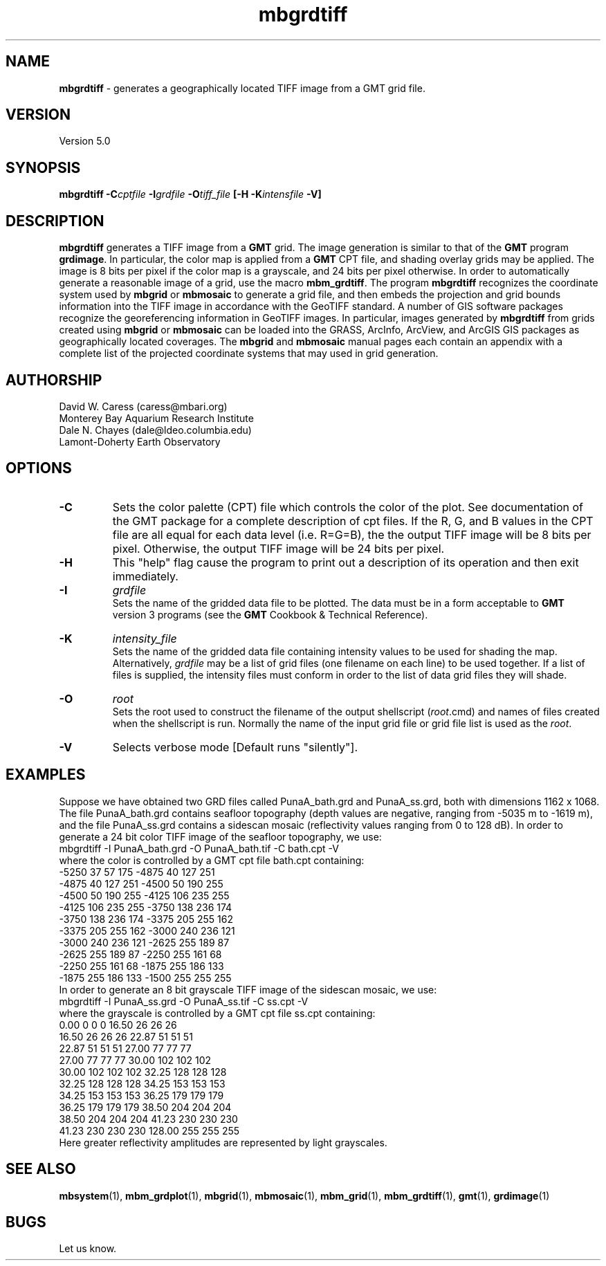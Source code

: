 .TH mbgrdtiff 1 "3 June 2013" "MB-System 5.0" "MB-System 5.0"
.SH NAME
\fBmbgrdtiff\fP \- generates a geographically located TIFF image from
a GMT grid file.

.SH VERSION
Version 5.0

.SH SYNOPSIS
\fBmbgrdtiff\fP \fB\-C\fIcptfile\fP \fB\-I\fIgrdfile\fP 
\fB\-O\fItiff_file\fP [\fB\-H\fP \fB\-K\fIintensfile\fP \fB\-V\fP]

.SH DESCRIPTION
\fBmbgrdtiff\fP generates a TIFF image from a \fBGMT\fP grid. The 
image generation is similar to that of the \fBGMT\fP program 
\fBgrdimage\fP. In particular, the color map is applied from 
a \fBGMT\fP CPT file, and shading overlay grids may be applied. 
The image is 8 bits
per pixel if the color map is a grayscale, and 24 bits
per pixel otherwise. In order to automatically generate a
reasonable image of a grid, use the macro \fBmbm_grdtiff\fP.
The program \fBmbgrdtiff\fP recognizes the coordinate system
used by \fBmbgrid\fP or \fBmbmosaic\fP to generate a grid file, and
then embeds the projection and grid bounds information into the TIFF
image in accordance with the GeoTIFF standard. A number of GIS software
packages recognize the georeferencing information in GeoTIFF images.
In particular, images generated by \fBmbgrdtiff\fP from grids created
using \fBmbgrid\fP or \fBmbmosaic\fP can be loaded into the 
GRASS, ArcInfo, ArcView, and ArcGIS GIS packages as geographically located 
coverages.  The \fBmbgrid\fP and \fBmbmosaic\fP manual pages each contain 
an appendix with a complete list of the projected coordinate systems that
may used in grid generation.
.SH AUTHORSHIP
David W. Caress (caress@mbari.org)
.br
  Monterey Bay Aquarium Research Institute
.br
Dale N. Chayes (dale@ldeo.columbia.edu)
.br
  Lamont-Doherty Earth Observatory

.SH OPTIONS
.TP
.B \-C
Sets the color palette (CPT) file which controls the color of the plot.
See documentation of the GMT package for a complete description
of cpt files. If the R, G, and B values in the CPT file are all
equal for each data level (i.e. R=G=B), the the output TIFF
image will be 8 bits per pixel. Otherwise, the output TIFF image
will be 24 bits per pixel.
.TP
.B \-H
This "help" flag cause the program to print out a description
of its operation and then exit immediately.
.TP
.B \-I
\fIgrdfile\fP
.br
Sets the name of the gridded data file to be plotted.  
The data must be in a form acceptable to \fBGMT\fP version 3
programs (see the \fBGMT\fP Cookbook & Technical Reference).
.TP
.B \-K
\fIintensity_file\fP
.br
Sets the name of the gridded data file containing
intensity values to be used for shading the map.  
Alternatively, \fIgrdfile\fP may be a list of grid files
(one filename on each line) to be used together. If a
list of files is supplied, the intensity files must
conform in order to the list of data grid files they will shade.
.TP
.B \-O
\fIroot\fP
.br
Sets the root used to construct the filename of the output shellscript
(\fIroot\fP.cmd) and names of files created when the shellscript is 
run.  Normally the 
name of the input grid file or grid file list is 
used as the \fIroot\fP. 
.TP
.B \-V
Selects verbose mode [Default runs "silently"].
.SH EXAMPLES
Suppose we have obtained two GRD files called PunaA_bath.grd
and PunaA_ss.grd, both with dimensions
1162 x 1068. The file PunaA_bath.grd contains seafloor
topography (depth values are negative, ranging
from \-5035 m to \-1619 m), and the file PunaA_ss.grd 
contains a sidescan mosaic (reflectivity values
ranging from 0 to 128 dB). In order to generate
a 24 bit color TIFF image of the seafloor topography, we use:
.br
 	mbgrdtiff \-I PunaA_bath.grd \
 		-O PunaA_bath.tif \
 		-C bath.cpt \-V
.br
where the color is controlled by a GMT cpt file bath.cpt 
containing:
.br
 	-5250  37  57 175 \-4875  40 127 251
 	-4875  40 127 251 \-4500  50 190 255
 	-4500  50 190 255 \-4125 106 235 255
 	-4125 106 235 255 \-3750 138 236 174
 	-3750 138 236 174 \-3375 205 255 162
 	-3375 205 255 162 \-3000 240 236 121
 	-3000 240 236 121 \-2625 255 189  87
 	-2625 255 189  87 \-2250 255 161  68
 	-2250 255 161  68 \-1875 255 186 133
 	-1875 255 186 133 \-1500 255 255 255
.br
In order to generate
an 8 bit grayscale TIFF image of the sidescan mosaic, we use:
.br
 	mbgrdtiff \-I PunaA_ss.grd \
 		-O PunaA_ss.tif \
 		-C ss.cpt \-V
.br
where the grayscale is controlled by a GMT cpt file ss.cpt 
containing:
.br
 	 0.00   0   0   0   16.50  26  26  26
 	16.50  26  26  26   22.87  51  51  51
 	22.87  51  51  51   27.00  77  77  77
 	27.00  77  77  77   30.00 102 102 102
 	30.00 102 102 102   32.25 128 128 128
 	32.25 128 128 128   34.25 153 153 153
 	34.25 153 153 153   36.25 179 179 179
 	36.25 179 179 179   38.50 204 204 204
 	38.50 204 204 204   41.23 230 230 230
 	41.23 230 230 230  128.00 255 255 255
.br
Here greater reflectivity amplitudes are represented by
light grayscales.

.SH SEE ALSO
\fBmbsystem\fP(1), \fBmbm_grdplot\fP(1), \fBmbgrid\fP(1), \fBmbmosaic\fP(1),
\fBmbm_grid\fP(1), \fBmbm_grdtiff\fP(1), \fBgmt\fP(1), \fBgrdimage\fP(1)

.SH BUGS
Let us know.
